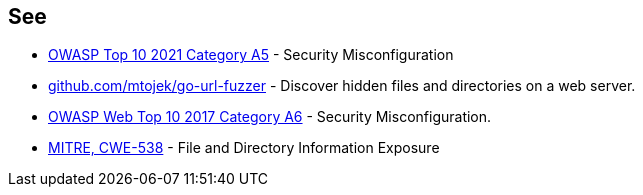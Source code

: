 == See

* https://owasp.org/Top10/A05_2021-Security_Misconfiguration/[OWASP Top 10 2021 Category A5] - Security Misconfiguration
* https://github.com/mtojek/go-url-fuzzer[github.com/mtojek/go-url-fuzzer] - Discover hidden files and directories on a web server.
* https://owasp.org/www-project-top-ten/2017/A6_2017-Security_Misconfiguration[OWASP Web Top 10 2017 Category A6] - Security Misconfiguration.
* https://cwe.mitre.org/data/definitions/538[MITRE, CWE-538] - File and Directory Information Exposure
